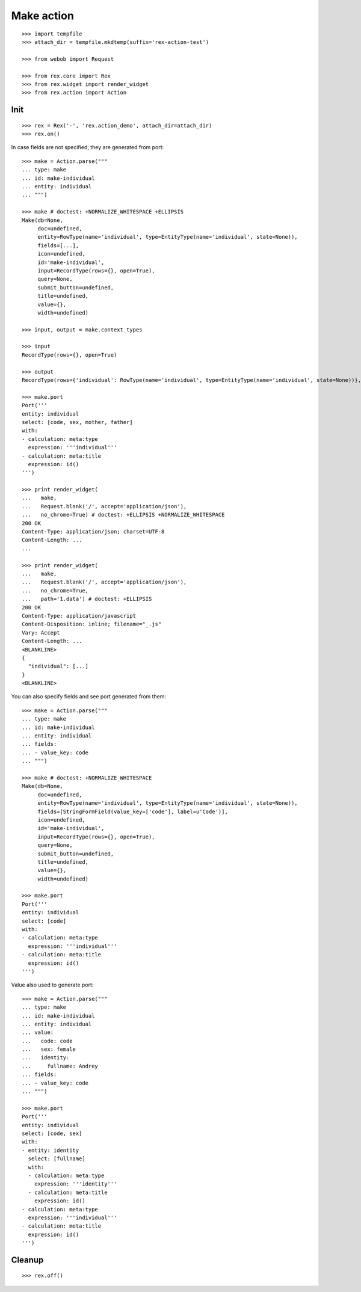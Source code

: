 Make action
===========

::

  >>> import tempfile
  >>> attach_dir = tempfile.mkdtemp(suffix='rex-action-test')

  >>> from webob import Request

  >>> from rex.core import Rex
  >>> from rex.widget import render_widget
  >>> from rex.action import Action

Init
----

::

  >>> rex = Rex('-', 'rex.action_demo', attach_dir=attach_dir)
  >>> rex.on()

In case fields are not specified, they are generated from port::

  >>> make = Action.parse("""
  ... type: make
  ... id: make-individual
  ... entity: individual
  ... """)

  >>> make # doctest: +NORMALIZE_WHITESPACE +ELLIPSIS
  Make(db=None, 
       doc=undefined,
       entity=RowType(name='individual', type=EntityType(name='individual', state=None)), 
       fields=[...], 
       icon=undefined,
       id='make-individual', 
       input=RecordType(rows={}, open=True), 
       query=None, 
       submit_button=undefined,
       title=undefined, 
       value={}, 
       width=undefined)

  >>> input, output = make.context_types

  >>> input
  RecordType(rows={}, open=True)

  >>> output
  RecordType(rows={'individual': RowType(name='individual', type=EntityType(name='individual', state=None))}, open=True)

  >>> make.port
  Port('''
  entity: individual
  select: [code, sex, mother, father]
  with:
  - calculation: meta:type
    expression: '''individual'''
  - calculation: meta:title
    expression: id()
  ''')

  >>> print render_widget(
  ...   make,
  ...   Request.blank('/', accept='application/json'),
  ...   no_chrome=True) # doctest: +ELLIPSIS +NORMALIZE_WHITESPACE
  200 OK
  Content-Type: application/json; charset=UTF-8
  Content-Length: ...
  ...

  >>> print render_widget(
  ...   make,
  ...   Request.blank('/', accept='application/json'),
  ...   no_chrome=True,
  ...   path='1.data') # doctest: +ELLIPSIS
  200 OK
  Content-Type: application/javascript
  Content-Disposition: inline; filename="_.js"
  Vary: Accept
  Content-Length: ...
  <BLANKLINE>
  {
    "individual": [...]
  }
  <BLANKLINE>

You can also specify fields and see port generated from them::

  >>> make = Action.parse("""
  ... type: make
  ... id: make-individual
  ... entity: individual
  ... fields:
  ... - value_key: code
  ... """)

  >>> make # doctest: +NORMALIZE_WHITESPACE
  Make(db=None,
       doc=undefined,
       entity=RowType(name='individual', type=EntityType(name='individual', state=None)),
       fields=[StringFormField(value_key=['code'], label=u'Code')],
       icon=undefined,
       id='make-individual',
       input=RecordType(rows={}, open=True),
       query=None,
       submit_button=undefined,
       title=undefined,
       value={}, 
       width=undefined)

  >>> make.port
  Port('''
  entity: individual
  select: [code]
  with:
  - calculation: meta:type
    expression: '''individual'''
  - calculation: meta:title
    expression: id()
  ''')

Value also used to generate port::

  >>> make = Action.parse("""
  ... type: make
  ... id: make-individual
  ... entity: individual
  ... value:
  ...   code: code
  ...   sex: female
  ...   identity:
  ...     fullname: Andrey
  ... fields:
  ... - value_key: code
  ... """)

  >>> make.port
  Port('''
  entity: individual
  select: [code, sex]
  with:
  - entity: identity
    select: [fullname]
    with:
    - calculation: meta:type
      expression: '''identity'''
    - calculation: meta:title
      expression: id()
  - calculation: meta:type
    expression: '''individual'''
  - calculation: meta:title
    expression: id()
  ''')

Cleanup
-------

::

  >>> rex.off()
